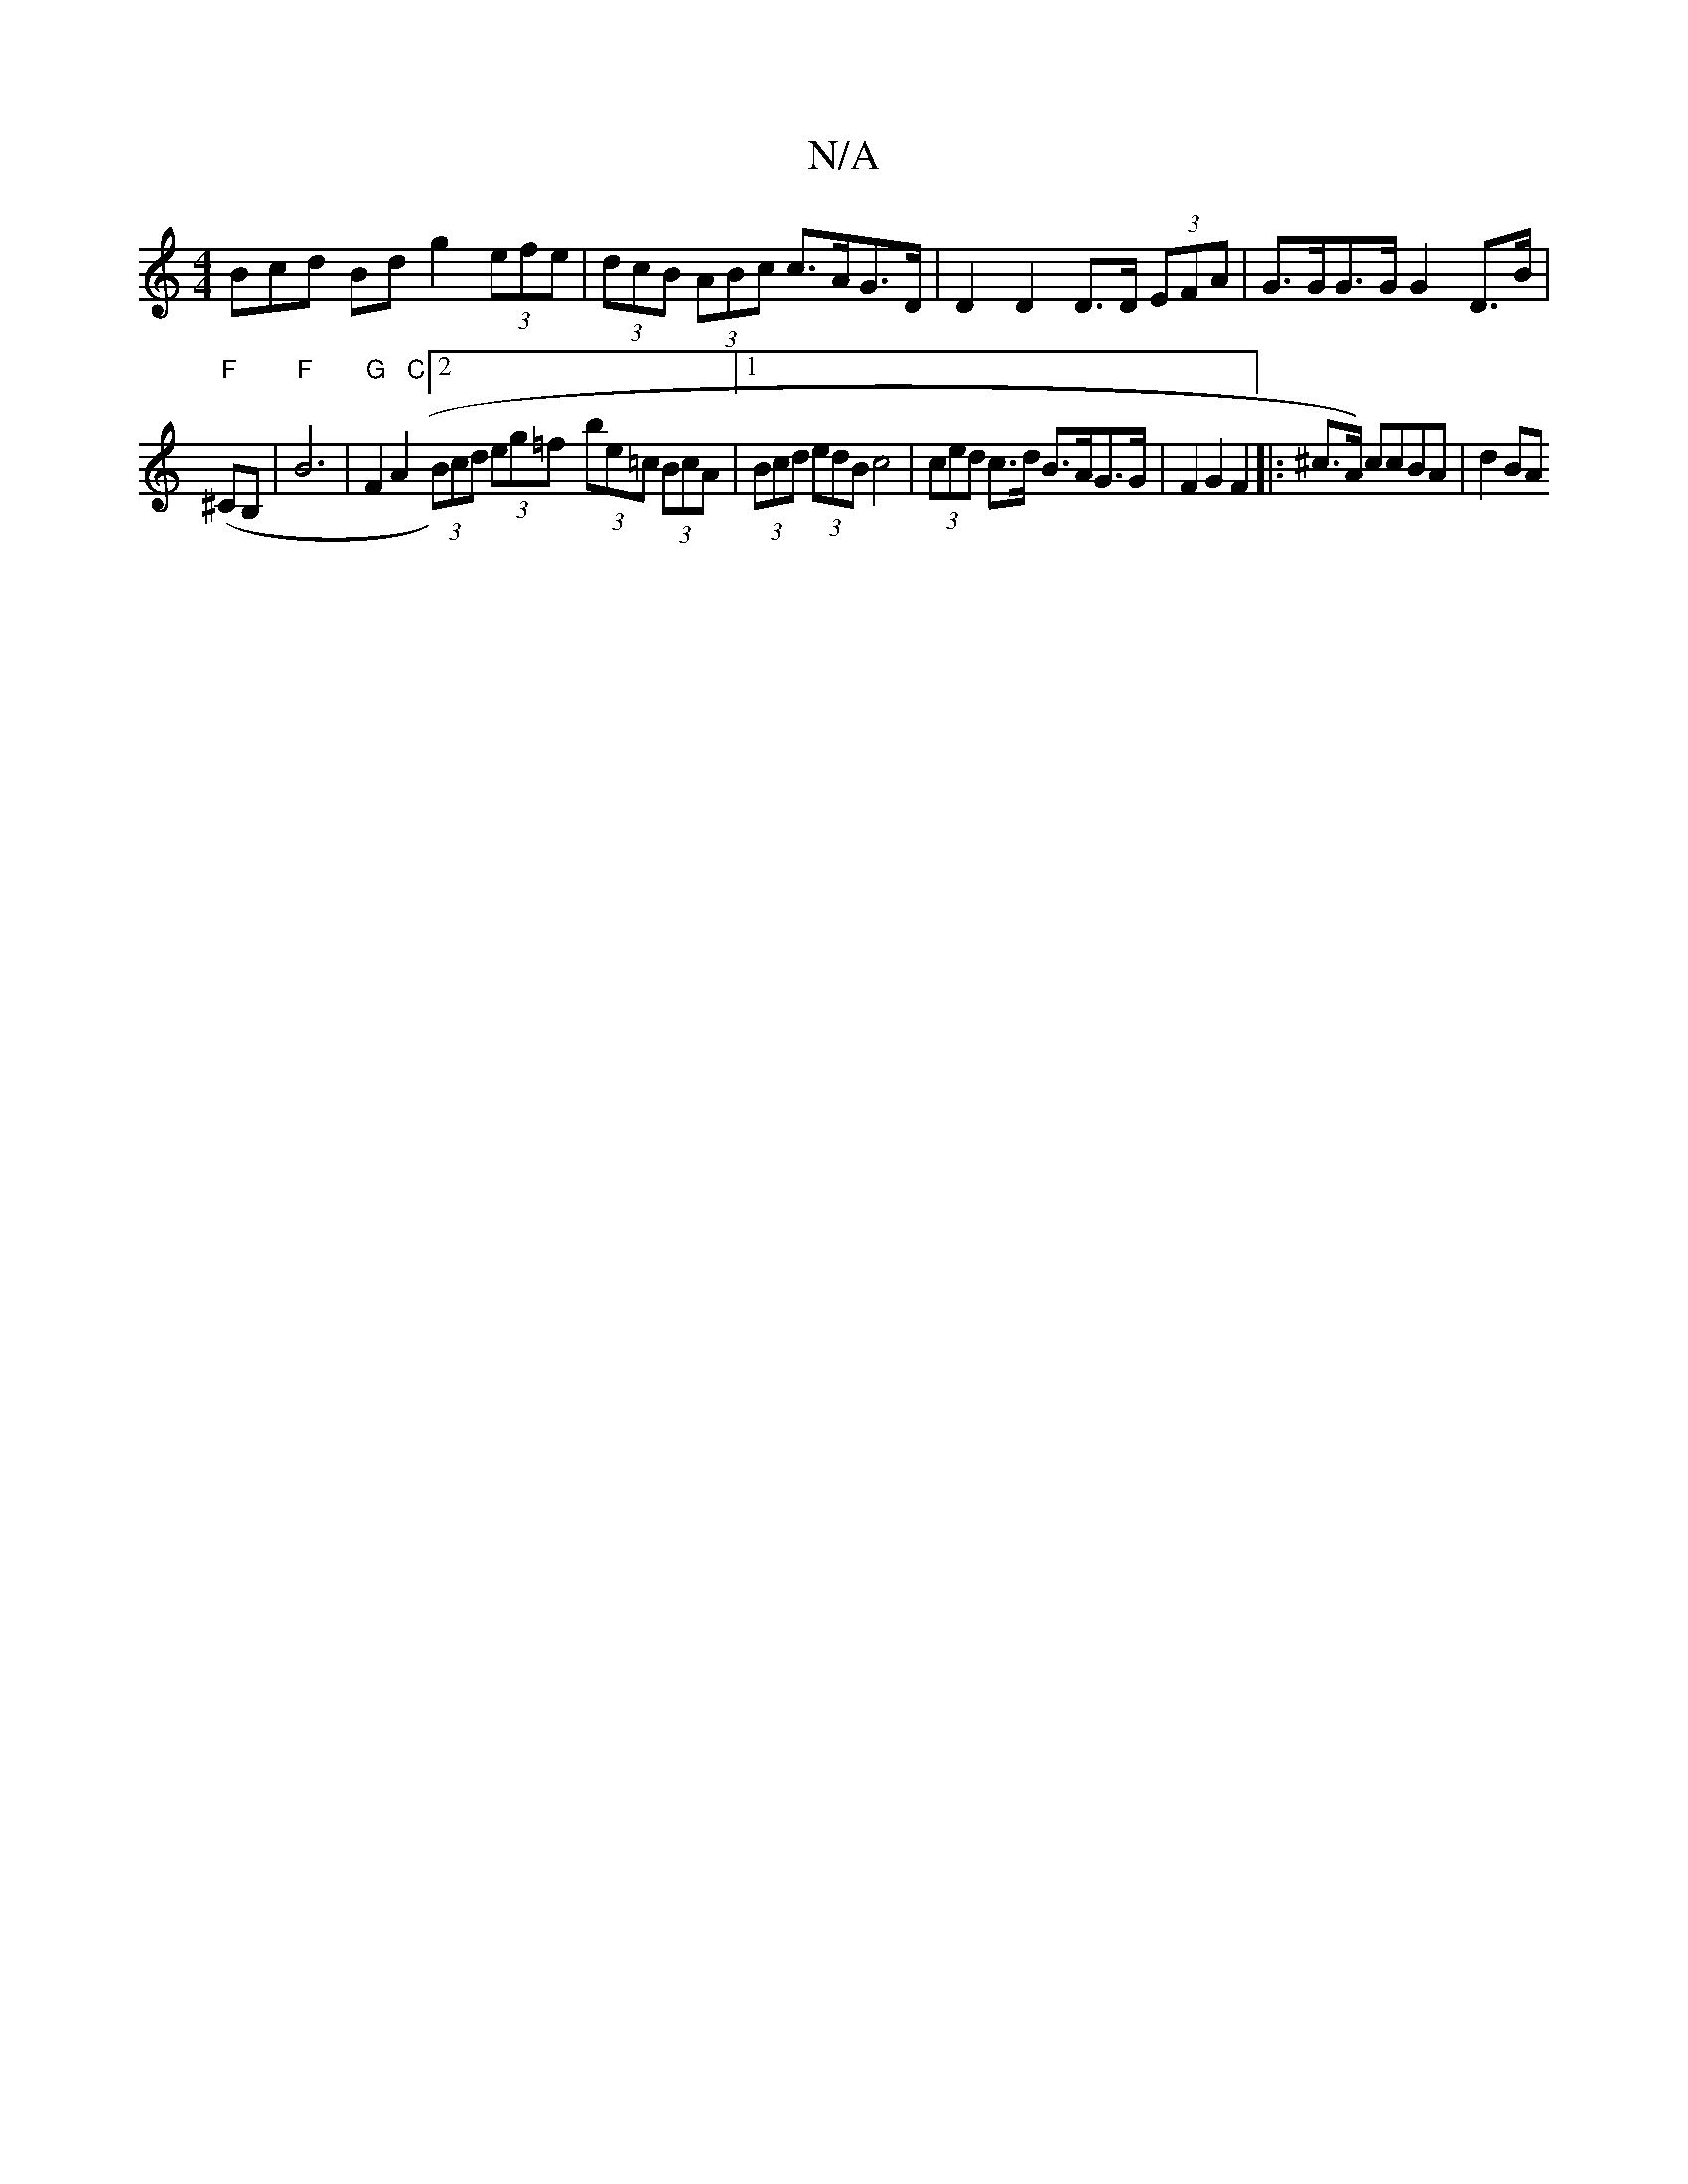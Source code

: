 X:1
T:N/A
M:4/4
R:N/A
K:Cmajor
Bcd Bd g2 (3efe | (3dcB (3ABc c>AG>D | D2 D2 D>D (3EFA | G>GG>G G2 D>B |
"F"(^C}B, |"F"B6|"G"F2 A2 "C"[2(3Bcd (3eg=f- (3be=c (3BcA |[1 (3Bcd (3edB c4 | (3ced c>d B>AG>G | F2 G2 F2 |: ^c>A) ccBA | d2BA